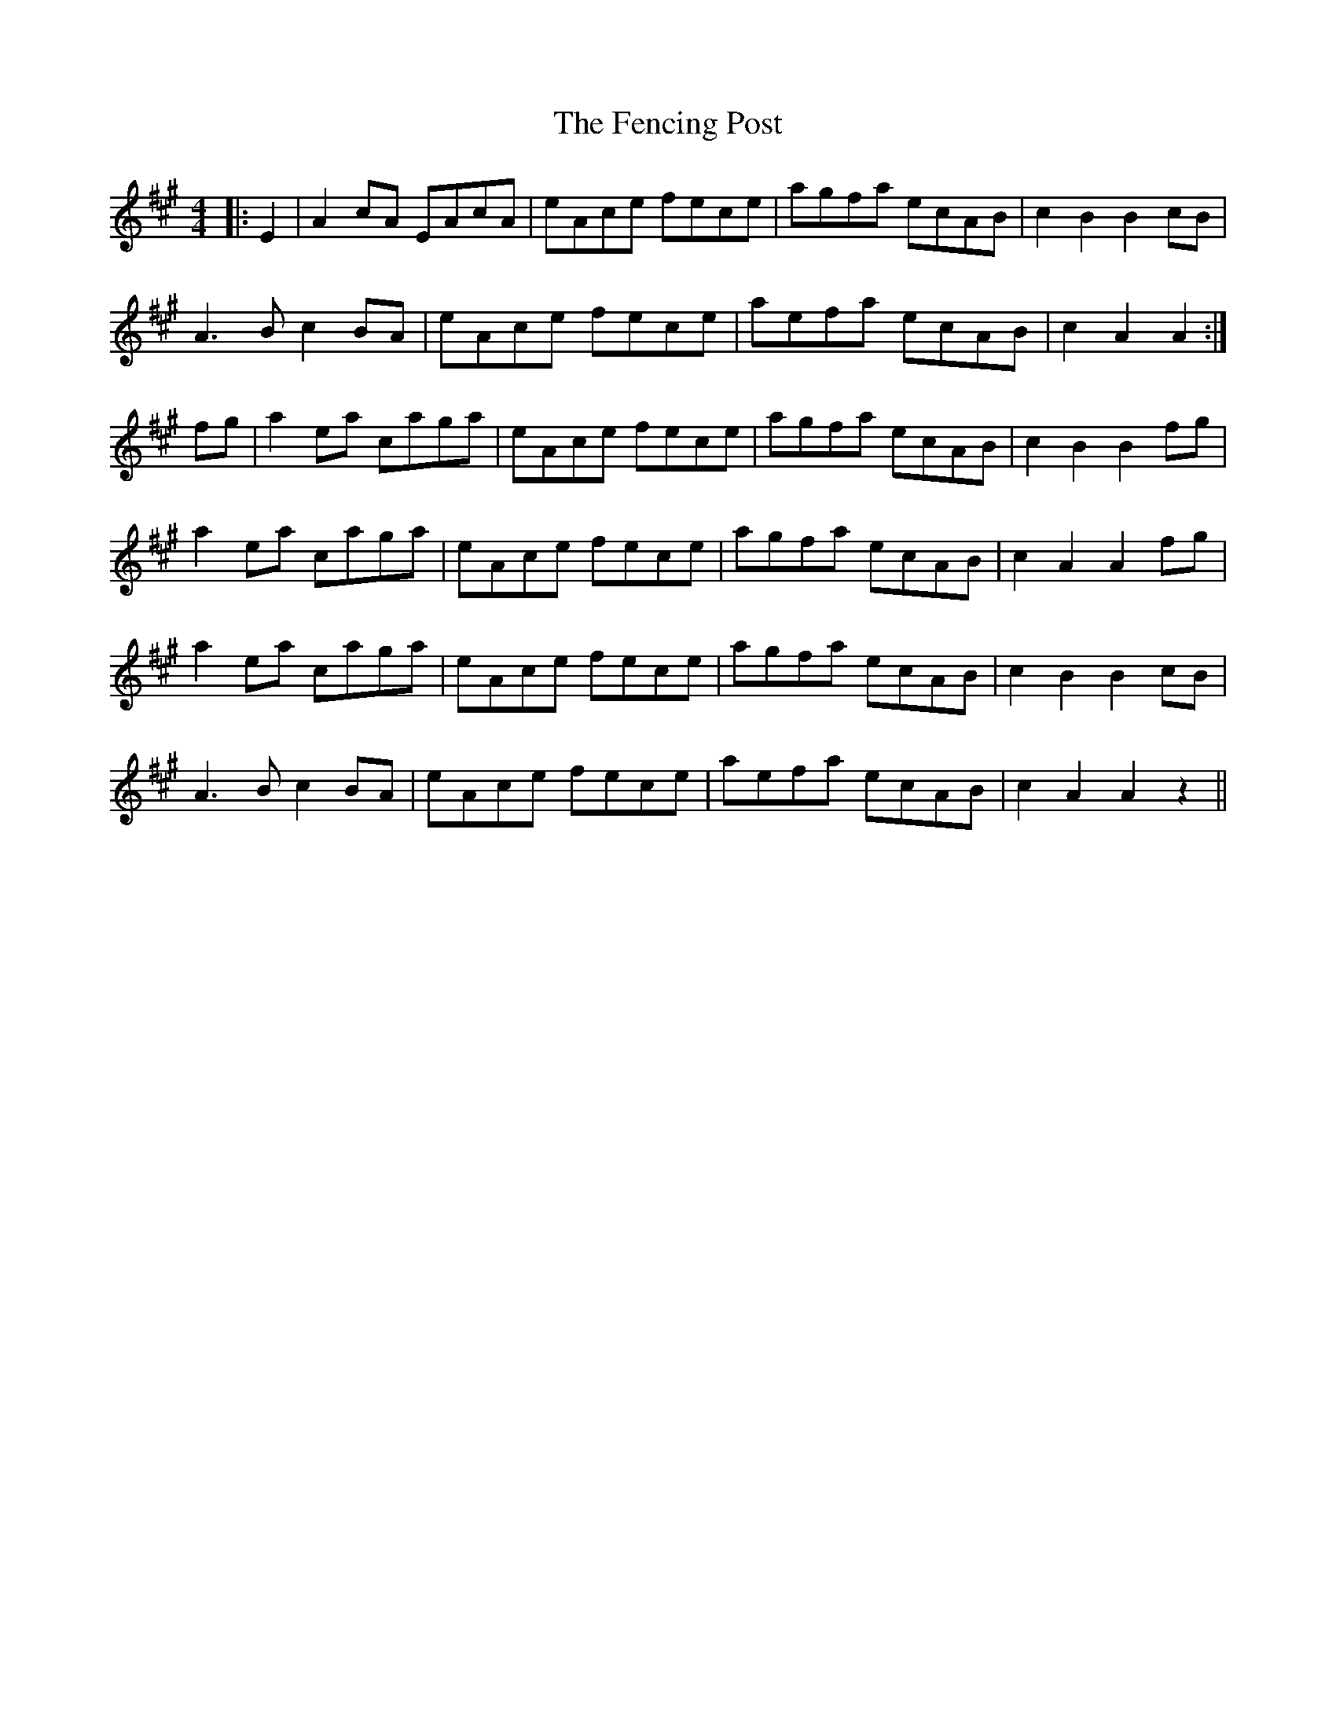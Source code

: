 X: 12844
T: Fencing Post, The
R: reel
M: 4/4
K: Amajor
|:E2|A2 cA EAcA|eAce fece|agfa ecAB|c2 B2 B2 cB|
A3 B c2 BA|eAce fece|aefa ecAB|c2 A2 A2:|
fg|a2 ea caga|eAce fece|agfa ecAB|c2 B2 B2 fg|
a2 ea caga|eAce fece|agfa ecAB|c2 A2 A2 fg|
a2 ea caga|eAce fece|agfa ecAB|c2 B2 B2 cB|
A3 B c2 BA|eAce fece|aefa ecAB|c2 A2 A2 z2||

